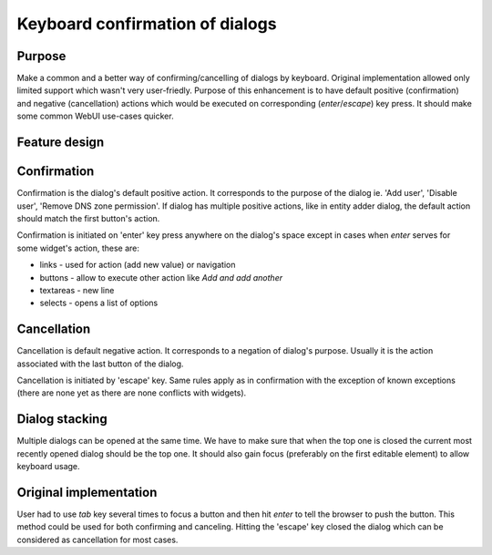 .. _keyboard_confirmation_of_dialogs:

Keyboard confirmation of dialogs
================================

Purpose
-------

Make a common and a better way of confirming/cancelling of dialogs by
keyboard. Original implementation allowed only limited support which
wasn't very user-friedly. Purpose of this enhancement is to have default
positive (confirmation) and negative (cancellation) actions which would
be executed on corresponding (*enter*/*escape*) key press. It should
make some common WebUI use-cases quicker.

.. _feature_design:

Feature design
--------------

Confirmation
----------------------------------------------------------------------------------------------

Confirmation is the dialog's default positive action. It corresponds to
the purpose of the dialog ie. 'Add user', 'Disable user', 'Remove DNS
zone permission'. If dialog has multiple positive actions, like in
entity adder dialog, the default action should match the first button's
action.

Confirmation is initiated on 'enter' key press anywhere on the dialog's
space except in cases when *enter* serves for some widget's action,
these are:

-  links - used for action (add new value) or navigation
-  buttons - allow to execute other action like *Add and add another*
-  textareas - new line
-  selects - opens a list of options

Cancellation
----------------------------------------------------------------------------------------------

Cancellation is default negative action. It corresponds to a negation of
dialog's purpose. Usually it is the action associated with the last
button of the dialog.

Cancellation is initiated by 'escape' key. Same rules apply as in
confirmation with the exception of known exceptions (there are none yet
as there are none conflicts with widgets).

.. _dialog_stacking:

Dialog stacking
---------------

Multiple dialogs can be opened at the same time. We have to make sure
that when the top one is closed the current most recently opened dialog
should be the top one. It should also gain focus (preferably on the
first editable element) to allow keyboard usage.

.. _original_implementation:

Original implementation
-----------------------

User had to use *tab* key several times to focus a button and then hit
*enter* to tell the browser to push the button. This method could be
used for both confirming and canceling. Hitting the 'escape' key closed
the dialog which can be considered as cancellation for most cases.
